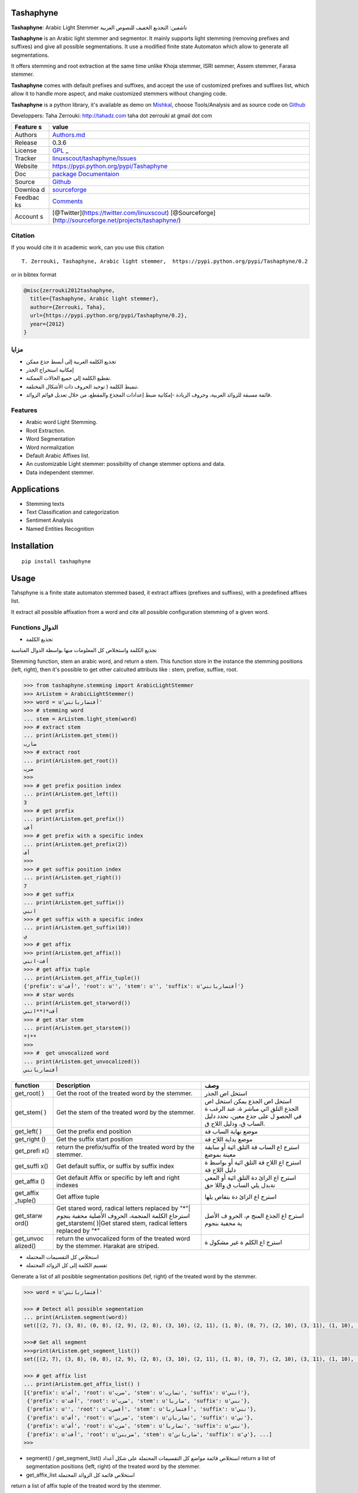 Tashaphyne
==========

**Tashaphyne**: Arabic Light Stemmer تاشفين: التجذيع الخفيف للنصوص
العربية

**Tashaphyne** is an Arabic light stemmer and segmentor. It mainly
supports light stemming (removing prefixes and suffixes) and give all
possible segmentations. It use a modified finite state Automaton which
allow to generate all segmentations.

It offers stemming and root extraction at the same time unlike Khoja
stemmer, ISRI semmer, Assem stemmer, Farasa stemmer.

**Tashaphyne** comes with default prefixes and suffixes, and accept the
use of customized prefixes and suffixes list, which allow it to handle
more aspect, and make customized stemmers without changing code.

**Tashaphyne** is a python library, it's available as demo on
`Mishkal <http://tahadz.com/mishkal>`__, choose Tools/Analysis and as
source code on `Github <http://github.com/linuxscout/tashaphyne>`__

Developpers: Taha Zerrouki: http://tahadz.com taha dot zerrouki at gmail
dot com

+---------+------------------------------------------------------------------+
| Feature | value                                                            |
| s       |                                                                  |
+=========+==================================================================+
| Authors | `Authors.md <https://github.com/linuxscout/tashaphyne/master/AUT |
|         | HORS.md>`__                                                      |
+---------+------------------------------------------------------------------+
| Release | 0.3.6                                                            |
+---------+------------------------------------------------------------------+
| License | `GPL <https://github.com/linuxscout/tashaphyne/master/LICENSE>`_ |
|         | _                                                                |
+---------+------------------------------------------------------------------+
| Tracker | `linuxscout/tashaphyne/Issues <https://github.com/linuxscout/tas |
|         | haphyne/issues>`__                                               |
+---------+------------------------------------------------------------------+
| Website | https://pypi.python.org/pypi/Tashaphyne                          |
+---------+------------------------------------------------------------------+
| Doc     | `package Documentaion <https://tashaphyne.readthedocs.io/>`__    |
+---------+------------------------------------------------------------------+
| Source  | `Github <http://github.com/linuxscout/tashaphyne>`__             |
+---------+------------------------------------------------------------------+
| Downloa | `sourceforge <http://tashaphyne.sourceforge.net>`__              |
| d       |                                                                  |
+---------+------------------------------------------------------------------+
| Feedbac | `Comments <http://tahadz.com/tashaphyne/contact>`__              |
| ks      |                                                                  |
+---------+------------------------------------------------------------------+
| Account | [@Twitter](https://twitter.com/linuxscout)                       |
| s       | [@Sourceforge](http://sourceforge.net/projects/tashaphyne/)      |
+---------+------------------------------------------------------------------+

Citation
--------

If you would cite it in academic work, can you use this citation

::

    T. Zerrouki‏, Tashaphyne, Arabic light stemmer‏,  https://pypi.python.org/pypi/Tashaphyne/0.2

or in bibtex format

.. code:: bibtex

    @misc{zerrouki2012tashaphyne,
      title={Tashaphyne, Arabic light stemmer},
      author={Zerrouki, Taha},
      url={https://pypi.python.org/pypi/Tashaphyne/0.2},
      year={2012}
    }

مزايا
-----

-  تجذيع الكلمة العربية إلى أبسط جذع ممكن
-  إمكانية استخراج الجذر
-  تقطيع الكلمة إلى جميع الحالات الممكنة.
-  تنميط الكلمة ( توحيد الحروف ذات الأشكال المختلفة.
-  قائمة مسبقة للزوائد العربية، وحروف الزيادة -إمكانية ضبط إعدادات
   المجذع والمقطع، من خلال تعديل قوائم الزوائد.

Features
--------

-  Arabic word Light Stemming.
-  Root Extraction.
-  Word Segmentation
-  Word normalization
-  Default Arabic Affixes list.
-  An customizable Light stemmer: possibility of change stemmer options
   and data.
-  Data independent stemmer.

Applications
============

-  Stemming texts
-  Text Classification and categorization
-  Sentiment Analysis
-  Named Entities Recognition

Installation
============

::

    pip install tashaphyne

Usage
=====

Tahsphyne is a finite state automaton stemmed based, it extract affixes
(prefixes and suffixes), with a predefined affixes list.

It extract all possible affixation from a word and cite all possible
configuration stemming of a given word.

Functions الدوال
----------------

-  تجذيع الكلمة

تجذيع الكلمة واستخلاص كل المعلومات منها بواسطة الدوال المناسبة

Stemming function, stem an arabic word, and return a stem. This function
store in the instance the stemming positions (left, right), then it's
possible to get other calculted attributs like : stem, prefixe, suffixe,
root.

.. code:: python

    >>> from tashaphyne.stemming import ArabicLightStemmer
    >>> ArListem = ArabicLightStemmer()
    >>> word = u'أفتضاربانني'
    >>> # stemming word
    ... stem = ArListem.light_stem(word)
    >>> # extract stem
    ... print(ArListem.get_stem())
    ضارب
    >>> # extract root
    ... print(ArListem.get_root())
    ضرب
    >>> 
    >>> # get prefix position index
    ... print(ArListem.get_left())
    3
    >>> # get prefix 
    ... print(ArListem.get_prefix())   
    أفت
    >>> # get prefix with a specific index
    ... print(ArListem.get_prefix(2))
    أف
    >>> 
    >>> # get suffix position index
    ... print(ArListem.get_right())
    7
    >>> # get suffix 
    ... print(ArListem.get_suffix())
    انني
    >>> # get suffix with a specific index
    ... print(ArListem.get_suffix(10))    
    ي
    >>> # get affix
    >>> print(ArListem.get_affix())
    أفت-انني
    >>> # get affix tuple
    ... print(ArListem.get_affix_tuple())    
    {'prefix': u'أفت', 'root': u'', 'stem': u'', 'suffix': u'أفتضاربانني'}
    >>> # star words
    ... print(ArListem.get_starword())
    أفت*ا**انني
    >>> # get star stem
    ... print(ArListem.get_starstem())
    *ا**
    >>> 
    >>> #  get unvocalized word
    ... print(ArListem.get_unvocalized())
    أفتضاربانني

+------------+----------------+-------+
| function   | Description    | وصف   |
+============+================+=======+
| get\_root( | Get the root   | استخل |
| )          | of the treated | اص    |
|            | word by the    | الجذر |
|            | stemmer.       |       |
+------------+----------------+-------+
| get\_stem( | Get the stem   | استخل |
| )          | of the treated | اص    |
|            | word by the    | الجذع |
|            | stemmer.       | يمكن  |
|            |                | استخل |
|            |                | اص    |
|            |                | الجذع |
|            |                | التلق |
|            |                | ائي   |
|            |                | مباشر |
|            |                | ة،    |
|            |                | عند   |
|            |                | الرغب |
|            |                | ة     |
|            |                | في    |
|            |                | الحصو |
|            |                | ل     |
|            |                | على   |
|            |                | جذع   |
|            |                | معين، |
|            |                | نحدد  |
|            |                | دليل  |
|            |                | الساب |
|            |                | ق،    |
|            |                | ودليل |
|            |                | اللاح |
|            |                | ق.    |
+------------+----------------+-------+
| get\_left( | Get the prefix | موضع  |
| )          | end position   | نهاية |
|            |                | الساب |
|            |                | قة    |
+------------+----------------+-------+
| get\_right | Get the suffix | موضع  |
| ()         | start position | بداية |
|            |                | اللاح |
|            |                | قة    |
+------------+----------------+-------+
| get\_prefi | return the     | استرج |
| x()        | prefix/suffix  | اع    |
|            | of the treated | الساب |
|            | word by the    | قة    |
|            | stemmer.       | التلق |
|            |                | ائية  |
|            |                | أو    |
|            |                | سابقة |
|            |                | معينة |
|            |                | بموضع |
+------------+----------------+-------+
| get\_suffi | Get default    | استرج |
| x()        | suffix, or     | اع    |
|            | suffix by      | اللاح |
|            | suffix index   | قة    |
|            |                | التلق |
|            |                | ائية  |
|            |                | أو    |
|            |                | بواسط |
|            |                | ة     |
|            |                | دليل  |
|            |                | اللاح |
|            |                | قة    |
+------------+----------------+-------+
| get\_affix | Get default    | استرج |
| ()         | Affix or       | اع    |
|            | specific by    | الزائ |
|            | left and right | دة    |
|            | indexes        | التلق |
|            |                | ائية  |
|            |                | أو    |
|            |                | المعي |
|            |                | نةبدل |
|            |                | يلي   |
|            |                | الساب |
|            |                | ق     |
|            |                | واللا |
|            |                | حق    |
+------------+----------------+-------+
| get\_affix | Get affixe     | استرج |
| \_tuple()  | tuple          | اع    |
|            |                | الزائ |
|            |                | دة    |
|            |                | بتفاص |
|            |                | يلها  |
+------------+----------------+-------+
| get\_starw | Get stared     | استرج |
| ord()      | word, radical  | اع    |
|            | letters        | الجذع |
|            | replaced by    | المنج |
|            | "*"\|استرجاع   | م،    |
|            | الكلمة         | الحرو |
|            | المنجمة،       | ف     |
|            | الحروف الأصلية | الأصل |
|            | مخفية بنجوم    | ية    |
|            | get\_starstem( | مخفية |
|            | )\|Get         | بنجوم |
|            | stared stem,   |       |
|            | radical        |       |
|            | letters        |       |
|            | replaced by    |       |
|            | "*"            |       |
+------------+----------------+-------+
| get\_unvoc | return the     | استرج |
| alized()   | unvocalized    | اع    |
|            | form of the    | الكلم |
|            | treated word   | ة     |
|            | by the         | غير   |
|            | stemmer.       | مشكول |
|            | Harakat are    | ة     |
|            | striped.       |       |
+------------+----------------+-------+

-  استخلاص كل التقسيمات المحتملة

-  تقسيم الكلمة إلى كل الزوائد المحتملة

Generate a list of all posibble segmentation positions (lef, right) of
the treated word by the stemmer.

.. code:: python


    >>> word = u'أفتضاربانني'

    >>> # Detect all possible segmentation
    ... print(ArListem.segment(word))
    set([(2, 7), (3, 8), (0, 8), (2, 9), (2, 8), (3, 10), (2, 11), (1, 8), (0, 7), (2, 10), (3, 11), (1, 10), (0, 11), (3, 9), (0, 10), (1, 7), (0, 9), (3, 7), (1, 11), (1, 9)])

    >>># Get all segment 
    >>>print(ArListem.get_segment_list())
    set([(2, 7), (3, 8), (0, 8), (2, 9), (2, 8), (3, 10), (2, 11), (1, 8), (0, 7), (2, 10), (3, 11), (1, 10), (0, 11), (3, 9), (0, 10), (1, 7), (0, 9), (3, 7), (1, 11), (1, 9)])

    >>> # get affix list
    ... print(ArListem.get_affix_list() )
    [{'prefix': u'أف', 'root': u'ضرب', 'stem': u'تضارب', 'suffix': u'انني'},
     {'prefix': u'أفت', 'root': u'ضرب', 'stem': u'ضاربا', 'suffix': u'نني'},
     {'prefix': u'', 'root': u'أفضرب', 'stem': u'أفتضاربا', 'suffix': u'نني'}, 
     {'prefix': u'أف', 'root': u'ضربن', 'stem': u'تضاربان', 'suffix': u'ني'}, 
     {'prefix': u'أف', 'root': u'ضرب', 'stem': u'تضاربا', 'suffix': u'نني'}, 
     {'prefix': u'أفت', 'root': u'ضربنن', 'stem': u'ضاربانن', 'suffix': u'ي'}, ...]
    >>> 

-  segment() / get\_segment\_list() استخلاص قائمة مواضع كل التقسيمات
   المحتملة على شكل أعداد return a list of segmentation positions (left,
   right) of the treated word by the stemmer.

-  get\_affix\_list استخلاص قائمة كل الزوائد المحتملة

return a list of affix tuple of the treated word by the stemmer.

Customized Affix list
---------------------

تخصيص قوائم الزوائد يمكنن تخصيص قوائم السوابق واللواحق للحصول على نتائج
افضل حسب السياق

في المثال الموالي، سنستعمل مجذع تاشفين حسب قوائمه التلقائية، ثم نصنع
مجذعا آخر يعطي نتائج مختلفة بتخصيص قوائم السوابق واللواحق

You can modify and customize the default affixes list by

.. code:: python

    >>> import tashaphyne.stemming

    >>> CUSTOM_PREFIX_LIST = [u'كال', u'أفبال', u'أفك', u'فك', u'أولل', u'', u'أف', u'ول', u'أوال', u'ف', u'و', u'أو', u'ولل', u'فب', u'أول', u'ألل', u'لل', u'ب', u'وكال', u'أوب', u'بال', u'أكال', u'ال', u'أب', u'وب', u'أوبال', u'أ', u'وبال', u'أك', u'فكال', u'أوك', u'فلل', u'وك', u'ك', u'أل', u'فال', u'وال', u'أوكال', u'أفلل', u'أفل', u'فل', u'أال', u'أفكال', u'ل', u'أبال', u'أفال', u'أفب', u'فبال']
    >>> CUSTOM_SUFFIX_LIST = [u'كما', u'ك', u'هن', u'ي', u'ها', u'', u'ه', u'كم', u'كن', u'هم', u'هما', u'نا']

    >>> # simple stemmer with default affixes list
    ... simple_stemmer = tashaphyne.stemming.ArabicLightStemmer()

    >>> # create a cعstomized stemmer object for stemming enclitics and procletics
    ... custom_stemmer = tashaphyne.stemming.ArabicLightStemmer()
    >>> # configure the stemmer object
    ... custom_stemmer.set_prefix_list(CUSTOM_PREFIX_LIST)
    >>> custom_stemmer.set_suffix_list(CUSTOM_SUFFIX_LIST)
    >>> 
    >>> word = u"بالمدرستين"
    >>> # segment word as 
    ... simple_stemmer.segment(word)
    set([(4, 10), (4, 7), (4, 9), (4, 8), (3, 10), (0, 7), (3, 8), (1, 10), (1, 8), (3, 9), (0, 10), (1, 7), (0, 9), (3, 7), (0, 8), (1, 9)])
    >>> print(simple_stemmer.get_affix_list())
    [{'prefix': u'بالم', 'root': u'درستين', 'stem': u'درستين', 'suffix': u''}, {'prefix': u'بالم', 'root': u'درس', 'stem': u'درس', 'suffix': u'تين'}, {'prefix': u'بالم', 'root': u'درستي', 'stem': u'درستي', 'suffix': u'ن'}, {'prefix': u'بالم', 'root': u'درست', 'stem': u'درست', 'suffix': u'ين'}, {'prefix': u'بال', 'root': u'مدرستين', 'stem': u'مدرستين', 'suffix': u''}, {'prefix': u'', 'root': u'بالمدرس', 'stem': u'بالمدرس', 'suffix': u'تين'}, ...]
    >>> 
    >>> custom_stemmer.segment(word)
    set([(1, 10), (3, 10), (0, 10)])
    >>> 
    >>> print(custom_stemmer.get_affix_list())
    [{'prefix': u'ب', 'root': u'المدرستين', 'stem': u'المدرستين', 'suffix': u''}, {'prefix': u'بال', 'root': u'مدرستين', 'stem': u'مدرستين', 'suffix': u''}, {'prefix': u'', 'root': u'بالمدرستين', 'stem': u'بالمدرستين', 'suffix': u''}]
    >>> 

This command *set\_prefix\_list* and \*set\_suffix\_list" will rebuild
the Finite state automaton to consider new affixes list.

Package Documentation
=====================

Files
=====

-  file/directory category description

-  [docs] docs/ docs documentation

-  [support]

   -  pyarabic : basic arabic library

-  [test]

   -  output/ test test output
   -  samples/ test sample files
   -  tools/ test script to use tashaphyne

Featured Posts
--------------

If you would cite it in academic work, can you use this citation

::

    T. Zerrouki‏, Tashaphyne, Arabic light stemmer‏,  https://pypi.python.org/pypi/Tashaphyne/0.2

or in bibtex format

.. code:: bibtex

    @misc{zerrouki2012tashaphyne,
      title={Tashaphyne, Arabic light stemmer},
      author={Zerrouki, Taha},
      url={https://pypi.python.org/pypi/Tashaphyne/0.2},
      year={2012}
    }

